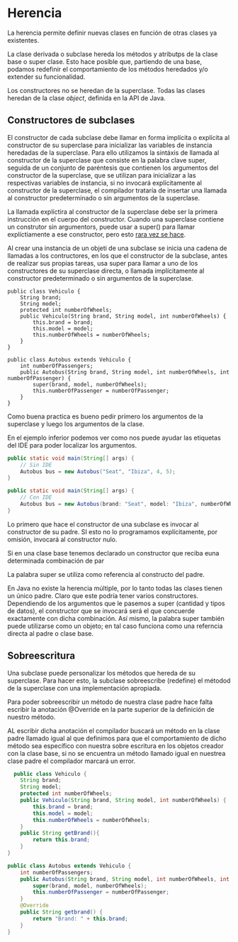* Herencia
La herencia permite definir nuevas clases en función de otras clases ya existentes.

La clase derivada o subclase hereda los métodos y atributps de la clase base o super clase. Esto hace posible que, partiendo de una base, podamos redefinir el comportamiento de los métodos heredados y/o extender su funcionalidad.

Los constructores no se heredan de la superclase. Todas las clases heredan de la clase /object/, definida en la API de Java.

** Constructores de subclases
El constructor de cada subclase debe llamar en forma implícita o explícita al constructor de su superclase para inicializar las variables de instancia heredadas de la superclase. Para ello utilizamos la sintáxis de llamada al constructor de la superclase que consiste en la palabra clave super, seguida de un conjunto de paréntesis que contienen los argumentos del constructor de la superclase, que se utilizan para inicializar a las respectivas variables de instancia, si no invocará explícitamente al constructor de la superclase, el compilador trataría de insertar una llamada al constructor predeterminado o sin argumentos de la superclase.

La llamada explíctira al constructor de la superclase debe ser la primera instrucción en el cuerpo del constructor. Cuando una superclase contiene un construtor sin argumentors, puede usar a super() para llamar explíctiamente a ese constructor, pero esto _rara vez se hace_.

Al crear una instancia de un objeti de una subclase se inicia una cadena de llamadas a los contructores, en los que el constructor de la subclase, antes de realizar sus propias tareas, usa super para llamar a uno de los constructores de su superclase directa, o llamada implícitamente al constructor predeterminado o sin argumentos de la superclase.

#+begin_src java Vehiculo.java
  public class Vehiculo {
      String brand;
      String model;
      protected int numberOfWheels;
      public Vehiculo(String brand, String model, int numberOfWheels) {
          this.brand = brand;
          this.model = model;
          this.numberOfWheels = numberOfWheels;
      }
  }
#+end_src

#+begin_src java Autobus.java
  public class Autobus extends Vehiculo {
      int numberOfPassengers;
      public Autobus(String brand, String model, int numberOfWheels, int numberOfPassenger) {
          super(brand, model, numberOfWheels);
          this.numberOfPassenger = numberOfPassenger;
      }
  }
#+end_src

Como buena practica es bueno pedir primero los argumentos de la superclase y luego los argumentos de la clase.

En el ejemplo inferior podemos ver como nos puede ayudar las etiquetas del IDE para poder localizar los argumentos.

#+begin_src java
  public static void main(String[] args) {
      // Sin IDE
      Autobus bus = new Autobus("Seat", "Ibiza", 4, 5);
  }
#+end_src

#+begin_src java
  public static void main(String[] args) {
      // Con IDE
      Autobus bus = new Autobus(brand: "Seat", model: "Ibiza", numberOfWheels: 4, numberOfPassengers: 5);
  }
#+end_src

Lo primero que hace el constructor de una subclase es invocar al constructor de su padre. SI esto no lo programamos explícitamente, por omisión, invocará al constructor nulo.

Si en una clase base tenemos declarado un constructor que reciba euna determinada combinación de par

La palabra super se utiliza como referencia al constructo del padre.

En Java no existe la herencia múltiple, por lo tanto todas las clases tienen un único padre. Claro que este podría tener varios constructores. Dependiendo de los argumentos que le pasemos a super (cantidad y tipos de datos), el constructor que se invocará será el que concuerde exactamente con dicha combinación. Así mismo, la palabra super también puede utilizarse como un objeto; en tal caso funciona como una referncia directa al padre o clase base.

** Sobreescritura
Una subclase puede personalizar los métodos que hereda de su superclase. Para hacer esto, la subclase sobreescribe (redefine) el métodod de la superclase con una implementación apropiada.

Para poder sobreescribir un método de nuestra clase padre hace falta escribir la anotación @Override en la parte superior de la definición de nuestro método.

AL escribir dicha anotación el compilador buscará un método en la clase padre llamado igual al que definimos para que el comportamiento de dicho método sea específico con nuestra sobre escritura en los objetos creador con la clase base, si no se encuentra un método llamado igual en nuestrea clase padre el compilador marcará un error.

#+begin_src java
    public class Vehiculo {
      String brand;
      String model;
      protected int numberOfWheels;
      public Vehiculo(String brand, String model, int numberOfWheels) {
          this.brand = brand;
          this.model = model;
          this.numberOfWheels = numberOfWheels;
      }
      public String getBrand(){
          return this.brand;
      }
  }
#+end_src

#+begin_src java
  public class Autobus extends Vehiculo {
      int numberOfPassengers;
      public Autobus(String brand, String model, int numberOfWheels, int numberOfPassenger) {
          super(brand, model, numberOfWheels);
          this.numberOfPassenger = numberOfPassenger;
      }
      @Override
      public String getbrand() {
          return "Brand: " + this.brand;
      }
  }
#+end_src

